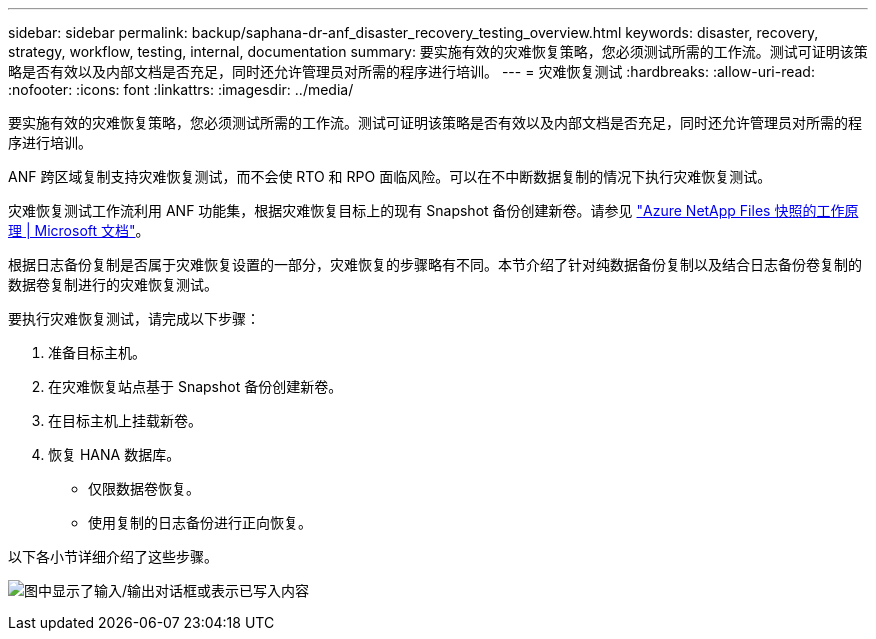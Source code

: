 ---
sidebar: sidebar 
permalink: backup/saphana-dr-anf_disaster_recovery_testing_overview.html 
keywords: disaster, recovery, strategy, workflow, testing, internal, documentation 
summary: 要实施有效的灾难恢复策略，您必须测试所需的工作流。测试可证明该策略是否有效以及内部文档是否充足，同时还允许管理员对所需的程序进行培训。 
---
= 灾难恢复测试
:hardbreaks:
:allow-uri-read: 
:nofooter: 
:icons: font
:linkattrs: 
:imagesdir: ../media/


[role="lead"]
要实施有效的灾难恢复策略，您必须测试所需的工作流。测试可证明该策略是否有效以及内部文档是否充足，同时还允许管理员对所需的程序进行培训。

ANF 跨区域复制支持灾难恢复测试，而不会使 RTO 和 RPO 面临风险。可以在不中断数据复制的情况下执行灾难恢复测试。

灾难恢复测试工作流利用 ANF 功能集，根据灾难恢复目标上的现有 Snapshot 备份创建新卷。请参见 https://docs.microsoft.com/en-us/azure/azure-netapp-files/snapshots-introduction["Azure NetApp Files 快照的工作原理 | Microsoft 文档"^]。

根据日志备份复制是否属于灾难恢复设置的一部分，灾难恢复的步骤略有不同。本节介绍了针对纯数据备份复制以及结合日志备份卷复制的数据卷复制进行的灾难恢复测试。

要执行灾难恢复测试，请完成以下步骤：

. 准备目标主机。
. 在灾难恢复站点基于 Snapshot 备份创建新卷。
. 在目标主机上挂载新卷。
. 恢复 HANA 数据库。
+
** 仅限数据卷恢复。
** 使用复制的日志备份进行正向恢复。




以下各小节详细介绍了这些步骤。

image:saphana-dr-anf_image18.png["图中显示了输入/输出对话框或表示已写入内容"]
